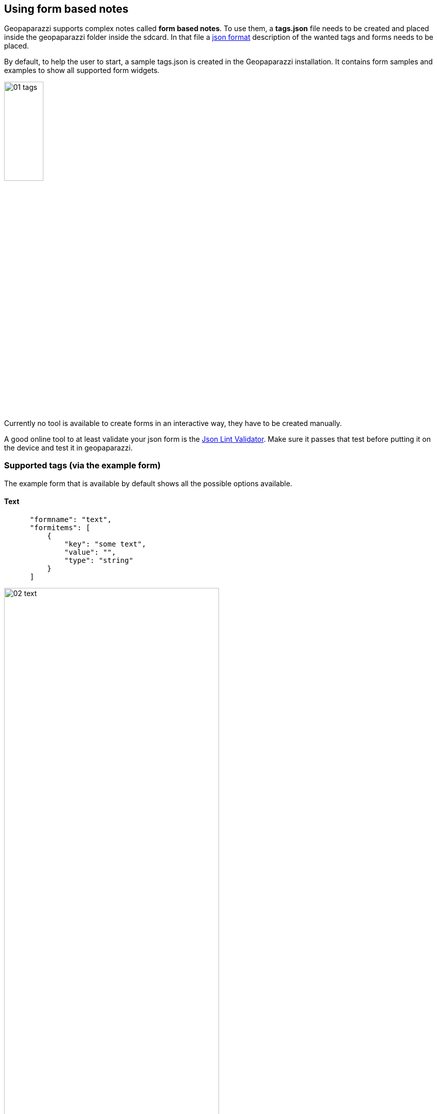 == Using form based notes

Geopaparazzi supports complex notes called *form based notes*. To use them, a **tags.json** file needs to be created and placed inside the geopaparazzi folder inside the sdcard. In that file a http://en.wikipedia.org/wiki/JSON[json format] description of the wanted tags and forms needs to be placed. 

By default, to help the user to start, a sample tags.json is created in the Geopaparazzi installation. It contains form samples and examples to show all supported form widgets.

image::08_forms/01_tags.png[scaledwidth=30%, width=30%]

Currently no tool is available to create forms in an interactive way, they have to be created manually. 

A good online tool to at least validate your json form is the http://www.jsonlint.com/[Json Lint Validator]. Make sure it passes that test before putting it on the device and test it in geopaparazzi.

=== Supported tags (via the example form)

The example form that is available by default shows all the possible options available.

==== Text

[source,json]
----
      "formname": "text",
      "formitems": [
          {
              "key": "some text",
              "value": "",
              "type": "string"
          }
      ]
----

image::08_forms/02_text.png[scaledwidth=70%, width=70%]

==== Multiple Text


[source,json]
----
      "formname": "multiple text",
      "formitems": [
          {
              "key": "some text",
              "value": "text1; text2; text3",
              "type": "dynamicstring"
          }
      ]
----

image::08_forms/03_text_multi.png[scaledwidth=70%, width=70%]


==== Text with key and label

In simple forms the key element is also used as label for the widget (ex. *some text* in the text note). Some charactersets are not suitable to be used as keys for a database, so in that cases the user should consider to define both the key (ex. in English) and the label (in the own language). Here an example:

[source,json]
----
"formname": "text example with key and label",
"formitems": [
    {
        "key": "the_key_used_to_index",
        "label": "the label used to describe",
        "value": "",
        "type": "string"
    }
]
----

image::08_forms/03_text_key.png[scaledwidth=70%, width=70%]


==== Numbers

[source,json]
----
"formname": "numeric text",
"formitems": [
    {
        "key": "a number",
        "value": "",
        "type": "double"
    },{
        "key": "an integer number",
        "value": "",
        "type": "integer"
    }
]
----

image::08_forms/04_numeric.png[scaledwidth=70%, width=70%]

To use one of the values as label in the map view add the *islabel* tag:
[source,java]
----
"formname": "numeric text used as label in map",
"formitems": [
    {
        "key": "a number",
        "value": "",
        "islabel": "true",
        "type": "double"
    },{
        "key": "an integer number",
        "value": "",
        "type": "integer"
    }
]
----


==== Date

[source,json]
----
"formname": "date",
"formitems": [
    {
        "key": "a date",
        "value": "",
        "type": "date"
    }
]
----

image::08_forms/05_date.png[scaledwidth=70%, width=70%]

==== Time

[source,json]
----
"formname": "time",
"formitems": [
    {
        "key": "a time",
        "value": "",
        "type": "time"
    }
]
----

image::08_forms/06_time.png[scaledwidth=70%, width=70%]

==== Labels

[source,json]
----
"formname": "labels",
"formitems": [
    {
        "value": "a simple label of size 20",
        "size": "20",
        "type": "label"
    },{
        "value": "a underlined label of size 24",
        "size": "24",
        "type": "labelwithline"
    },{
        "value": "a label with link to the geopaparazzi homepage",
        "url": "http://www.geopaparazzi.eu",
        "size": "20",
        "type": "labelwithline"
    }
]
----

image::08_forms/07_labels.png[scaledwidth=70%, width=70%]

==== Checkbox

[source,json]
----
"formname": "boolean",
"formitems": [
    {
        "key": "a boolean choice",
        "value": "",
        "type": "boolean"
    }
]
----

image::08_forms/08_boolean.png[scaledwidth=70%, width=70%]

==== Combos

[source,json]
----
"formname": "combos",
"formitems": [
    {
        "key": "a single choice combo",
        "values": {
            "items": [
                {"item": ""},
                {"item": "choice 1"},
                {"item": "choice 2"},
                {"item": "choice 3"},
                {"item": "choice 4"},
                {"item": "choice 5"}
            ]
        },
        "value": "",
        "type": "stringcombo"
    },{
        "key": "a multiple choice combo",
        "values": {
            "items": [
                {"item": ""},
                {"item": "choice 1"},
                {"item": "choice 2"},
                {"item": "choice 3"},
                {"item": "choice 4"},
                {"item": "choice 5"}
            ]
        },
        "value": "",
        "type": "multistringcombo"
    },{
        "key": "two connected combos",
        "values": {
            "items 1": [
                {"item": ""},
                {"item": "choice 1 of 1"},
                {"item": "choice 2 of 1"},
                {"item": "choice 3 of 1"},
                {"item": "choice 4 of 1"},
                {"item": "choice 5 of 1"}
            ],
            "items 2": [
                {"item": ""},
                {"item": "choice 1 of 2"},
                {"item": "choice 2 of 2"},
                {"item": "choice 3 of 2"},
                {"item": "choice 4 of 2"},
                {"item": "choice 5 of 2"}
            ]
        },
        "value": "",
        "type": "connectedstringcombo"
    },{
        "key": "two connected combos, default selected",
        "values": {
            "items 1": [
                {"item": ""},
                {"item": "choice 1 of 1"},
                {"item": "choice 2 of 1"},
                {"item": "choice 3 of 1"},
                {"item": "choice 4 of 1"},
                {"item": "choice 5 of 1"}
            ],
            "items 2": [
                {"item": ""},
                {"item": "choice 1 of 2"},
                {"item": "choice 2 of 2"},
                {"item": "choice 3 of 2"},
                {"item": "choice 4 of 2"},
                {"item": "choice 5 of 2"}
            ]
        },
        "value": "items 2#choice 4 of 2",
        "type": "connectedstringcombo"
    }
]
----

image::08_forms/09_combos.png[scaledwidth=70%, width=70%]


==== Pictures

[source,json]
----
"formname": "pictures",
"formitems": [
    {
        "key": "a picture archive",
        "value": "",
        "type": "pictures"
    }
]
----

image::08_forms/10_pictures.png[scaledwidth=70%, width=70%]

==== Sketches

[source,json]
----
"formname": "sketches",
"formitems": [
    {
        "key": "a sketches archive",
        "value": "",
        "type": "sketch"
    }
]
----

image::08_forms/11_sketches.png[scaledwidth=70%, width=70%]

==== Map screenshot

[source,json]
----
"formname": "map",
"formitems": [
    {
        "key": "an image of the last seen map",
        "value": "",
        "type": "map"
    }
]
----

=== Other supported tags

==== hidden 

Not shown in the gui, but useful for the application to fill in infos like the GPS position:

[source,json]
----
    {"key":"LONGITUDE", "value":"", "type":"hidden"}
----

==== primary_key 

An item of particular importance, can be used by the application to link to particular infos:

[source,json]
----
    {"key":"tourism", "value":"", "type":"primary_key"}
----

==== Constraints

Constraints are conditions that are checked when the ok button of the form is pushed.

===== mandatory

To make an item mandatory, just add:

[source,json]
----
    "mandatory": "yes"
----

===== range

To peform a range check on a numeric field you can add something like:

[source,json]
----
    "range":"[0,10)"
----

which would check that the inserted number is between 0 (inclusive) and 10 (exclusive).


=== Create a simple form to map fountains

As an excercise we will now create a simple form to map fountains.

==== Sections

Every form is composed of sections, each of which create a button in the add notes view.
We want to create a form for a fountain, so one section is enough. The blueprint for such a form, i.e. the empty button shell starts with:

[source,json]
----
[
    {
        "sectionname": "fountain",
        "sectiondescription": "fountain",
        "forms": [
----

and ends with:

[source,json]
----
        ]
    }
]
----

==== Form subsections

Each section can contain several sub-forms, that will create a tab each.

A sub-form starts with:

[source,json]
----
            {
                "formname": "General data",
                "formitems": [
----

and ends with:

[source,json]
----
                ]
            },
----

Note that the comma at the end is only needed if more than one sub-form
is added.

==== Form elements

To add content to the sub-forms, any of the tags described <<tags,in the supported tags section>> can be used.

For example lets add two textfields to prompt the user for a name and street. Also the name should then be the label rendered in the map view.

[source,json]
----
                    {
                        "key": "name",
                        "value": "",
                        "islabel": "true",
                        "type": "string",
                        "mandatory": "yes"
                    },
                    {
                        "key": "street",
                        "value": "",
                        "type": "string",
                        "mandatory": "no"
                    }
----

==== Finalize the form

This is everything that needs to be done. Let's also add some technical data in a dedicated tab and also a tab for media, inside which it is possible to take pictures.

We leave the exercise to the reader.

The complete tags.json file can be found in the <<appendix,appendix section>>.



